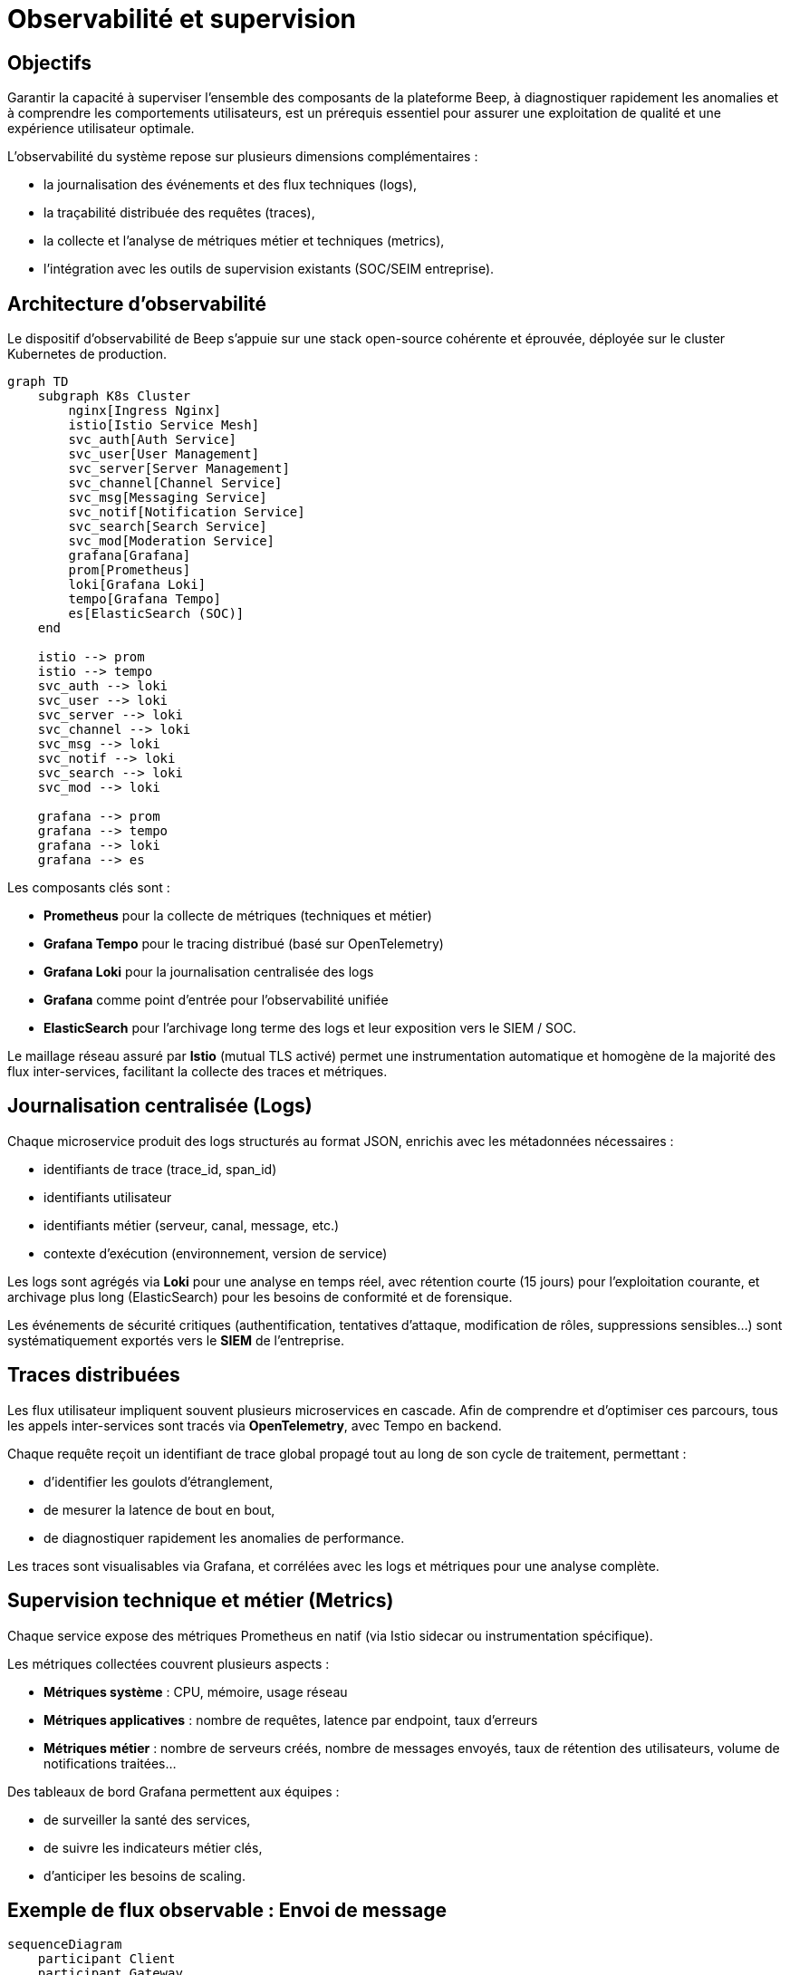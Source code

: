 = Observabilité et supervision

== Objectifs

Garantir la capacité à superviser l'ensemble des composants de la plateforme Beep, à diagnostiquer rapidement les anomalies et à comprendre les comportements utilisateurs, est un prérequis essentiel pour assurer une exploitation de qualité et une expérience utilisateur optimale.

L’observabilité du système repose sur plusieurs dimensions complémentaires :

- la journalisation des événements et des flux techniques (logs),
- la traçabilité distribuée des requêtes (traces),
- la collecte et l’analyse de métriques métier et techniques (metrics),
- l'intégration avec les outils de supervision existants (SOC/SEIM entreprise).

== Architecture d'observabilité

Le dispositif d’observabilité de Beep s’appuie sur une stack open-source cohérente et éprouvée, déployée sur le cluster Kubernetes de production.

[mermaid]
----
graph TD
    subgraph K8s Cluster
        nginx[Ingress Nginx]
        istio[Istio Service Mesh]
        svc_auth[Auth Service]
        svc_user[User Management]
        svc_server[Server Management]
        svc_channel[Channel Service]
        svc_msg[Messaging Service]
        svc_notif[Notification Service]
        svc_search[Search Service]
        svc_mod[Moderation Service]
        grafana[Grafana]
        prom[Prometheus]
        loki[Grafana Loki]
        tempo[Grafana Tempo]
        es[ElasticSearch (SOC)]
    end

    istio --> prom
    istio --> tempo
    svc_auth --> loki
    svc_user --> loki
    svc_server --> loki
    svc_channel --> loki
    svc_msg --> loki
    svc_notif --> loki
    svc_search --> loki
    svc_mod --> loki

    grafana --> prom
    grafana --> tempo
    grafana --> loki
    grafana --> es
----

Les composants clés sont :

- **Prometheus** pour la collecte de métriques (techniques et métier)
- **Grafana Tempo** pour le tracing distribué (basé sur OpenTelemetry)
- **Grafana Loki** pour la journalisation centralisée des logs
- **Grafana** comme point d’entrée pour l’observabilité unifiée
- **ElasticSearch** pour l'archivage long terme des logs et leur exposition vers le SIEM / SOC.

Le maillage réseau assuré par **Istio** (mutual TLS activé) permet une instrumentation automatique et homogène de la majorité des flux inter-services, facilitant la collecte des traces et métriques.

== Journalisation centralisée (Logs)

Chaque microservice produit des logs structurés au format JSON, enrichis avec les métadonnées nécessaires :

- identifiants de trace (trace_id, span_id)
- identifiants utilisateur
- identifiants métier (serveur, canal, message, etc.)
- contexte d'exécution (environnement, version de service)

Les logs sont agrégés via **Loki** pour une analyse en temps réel, avec rétention courte (15 jours) pour l’exploitation courante, et archivage plus long (ElasticSearch) pour les besoins de conformité et de forensique.

Les événements de sécurité critiques (authentification, tentatives d'attaque, modification de rôles, suppressions sensibles…) sont systématiquement exportés vers le **SIEM** de l’entreprise.

== Traces distribuées

Les flux utilisateur impliquent souvent plusieurs microservices en cascade. Afin de comprendre et d’optimiser ces parcours, tous les appels inter-services sont tracés via **OpenTelemetry**, avec Tempo en backend.

Chaque requête reçoit un identifiant de trace global propagé tout au long de son cycle de traitement, permettant :

- d’identifier les goulots d’étranglement,
- de mesurer la latence de bout en bout,
- de diagnostiquer rapidement les anomalies de performance.

Les traces sont visualisables via Grafana, et corrélées avec les logs et métriques pour une analyse complète.

== Supervision technique et métier (Metrics)

Chaque service expose des métriques Prometheus en natif (via Istio sidecar ou instrumentation spécifique).

Les métriques collectées couvrent plusieurs aspects :

- **Métriques système** : CPU, mémoire, usage réseau
- **Métriques applicatives** : nombre de requêtes, latence par endpoint, taux d'erreurs
- **Métriques métier** : nombre de serveurs créés, nombre de messages envoyés, taux de rétention des utilisateurs, volume de notifications traitées…

Des tableaux de bord Grafana permettent aux équipes :

- de surveiller la santé des services,
- de suivre les indicateurs métier clés,
- d'anticiper les besoins de scaling.

== Exemple de flux observable : Envoi de message

[mermaid]
----
sequenceDiagram
    participant Client
    participant Gateway
    participant Auth
    participant Messaging
    participant Notifications
    participant Loki
    participant Tempo
    participant Prometheus

    Client->>Gateway: POST /channels/:id/messages
    Gateway->>Auth: Validate JWT
    Gateway->>Messaging: POST /messages
    Messaging->>Messaging: Store message
    Messaging->>Notifications: Emit new_message

    Note over Gateway,Messaging: Trace_id propagé

    Messaging->>Loki: Log message
    Messaging->>Tempo: Trace span
    Messaging->>Prometheus: Increment metric
    Notifications->>Loki: Log notification
    Notifications->>Tempo: Trace span
----

== Intégration SOC et sécurité des logs

Le dispositif d'observabilité est directement relié au SOC de l’entreprise :

- Les logs de sécurité sont forwardés en temps réel vers **ElasticSearch** / SIEM.
- Des alertes automatiques sont configurées pour les événements sensibles :
  - tentatives de connexion suspectes,
  - anomalies de comportement,
  - patterns de scan ou d’attaque,
  - élévation de privilèges anormale.

== Conclusion

L’architecture d’observabilité de Beep repose sur des standards ouverts et des solutions éprouvées, garantissant :

- une **visibilité complète** du système, à tous les niveaux,
- une **traçabilité complète** pour les besoins de conformité,
- une capacité à diagnostiquer et résoudre rapidement les incidents,
- un alignement avec les pratiques de supervision de l’entreprise.

Elle constitue un levier clé pour garantir la qualité de service, la sécurité, et l’évolutivité de la plateforme.

